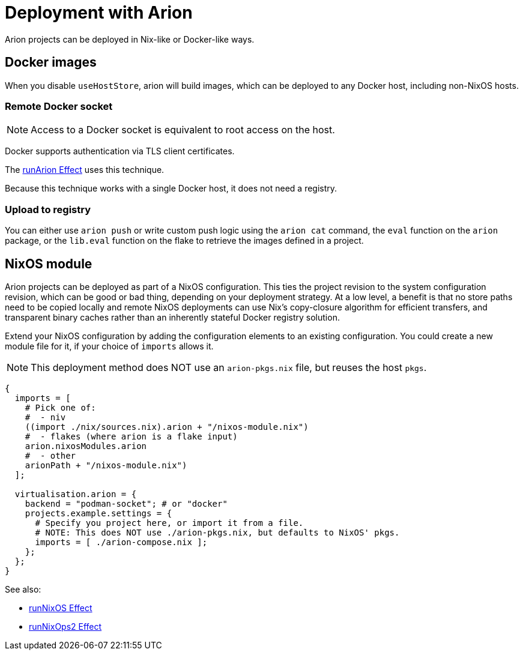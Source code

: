 = Deployment with Arion

Arion projects can be deployed in Nix-like or Docker-like ways.

== Docker images

When you disable `useHostStore`, arion will build images, which can be deployed
to any Docker host, including non-NixOS hosts.

=== Remote Docker socket

NOTE: Access to a Docker socket is equivalent to root access on the host.

Docker supports authentication via TLS client certificates.

The xref:hercules-ci-effects:ROOT:reference/nix-functions/runArion.adoc[runArion Effect] uses this technique.

Because this technique works with a single Docker host, it does not need a registry.

=== Upload to registry

You can either use `arion push` or write custom push logic using the `arion cat`
command, the `eval` function on the `arion` package, or the `lib.eval` function
on the flake to retrieve the images defined in a project.

== NixOS module

Arion projects can be deployed as part of a NixOS configuration. This ties the
project revision to the system configuration revision, which can be good or bad
thing, depending on your deployment strategy. At a low level, a benefit is that
no store paths need to be copied locally and remote NixOS deployments can use
Nix's copy-closure algorithm for efficient transfers, and transparent binary
caches rather than an inherently stateful Docker registry solution.

Extend your NixOS configuration by adding the configuration elements to an
existing configuration. You could create a new module file for it, if your
choice of `imports` allows it.

NOTE: This deployment method does NOT use an `arion-pkgs.nix` file, but reuses
      the host `pkgs`.

```nix
{
  imports = [
    # Pick one of:
    #  - niv
    ((import ./nix/sources.nix).arion + "/nixos-module.nix")
    #  - flakes (where arion is a flake input)
    arion.nixosModules.arion
    #  - other
    arionPath + "/nixos-module.nix")
  ];

  virtualisation.arion = {
    backend = "podman-socket"; # or "docker"
    projects.example.settings = {
      # Specify you project here, or import it from a file.
      # NOTE: This does NOT use ./arion-pkgs.nix, but defaults to NixOS' pkgs.
      imports = [ ./arion-compose.nix ];
    };
  };
}
```

See also:

 - xref:hercules-ci-effects:ROOT:reference/nix-functions/runNixOS.adoc[runNixOS Effect]
 - xref:hercules-ci-effects:ROOT:reference/nix-functions/runNixOps2.adoc[runNixOps2 Effect]
